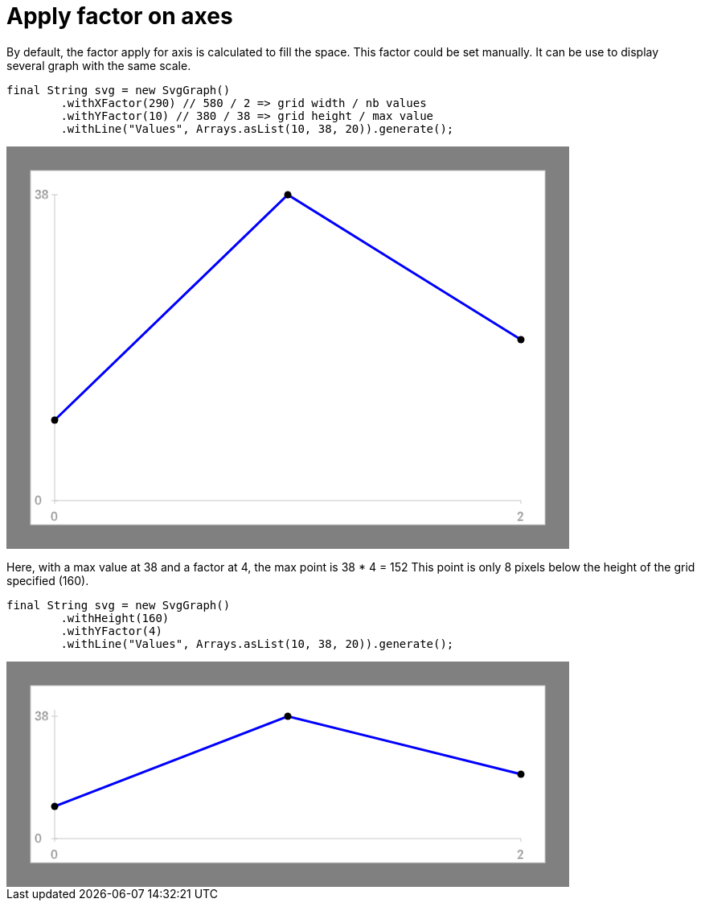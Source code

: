 ifndef::ROOT_PATH[:ROOT_PATH: ../../../..]

[#org_sfvl_doctesting_utils_svggraphtest_apply_factor_on_axes]
= Apply factor on axes

By default, the factor apply for axis is calculated to fill the space.
This factor could be set manually.
It can be use to display several graph with the same scale.
[source,java,indent=0]
----
            final String svg = new SvgGraph()
                    .withXFactor(290) // 580 / 2 => grid width / nb values
                    .withYFactor(10) // 380 / 38 => grid height / max value
                    .withLine("Values", Arrays.asList(10, 38, 20)).generate();

----
++++
<!DOCTYPE svg PUBLIC "-//W3C//DTD SVG 1.1//EN" "http://www.w3.org/Graphics/SVG/1.1/DTD/svg11.dtd">
<svg version="1.1" xmlns="http://www.w3.org/2000/svg"
width="700" height="500"     style="background-color:grey">
<style>
.graph {
    stroke:rgb(200,200,200);
    stroke-width:1;
}
.curve {
    fill:none;
    stroke-width:3;
    marker: url(#markerCircle);
    stroke:black;
}
</style>
<defs>
    <marker id="markerCircle" markerWidth="8" markerHeight="8" refX="5" refY="5">
        <circle cx="5" cy="5" r="1.5" style="stroke: none; fill:#000000;"/>
    </marker>
</defs>
<svg class="graph">
    <rect fill="white" width="640" height="440" x="30" y="30"/>
    <g class="grid">
        <line x1="60" x2="60" y1="440" y2="60"/>
    </g>
    <g class="grid">
        <line x1="60" x2="640" y1="440" y2="440"/>
    </g>

    <text x="35" y="65">38</text>
    <line x1="56" x2="64" y1="60" y2="60"/>
    <text x="35" y="445">0</text>
    <line x1="56" x2="64" y1="440" y2="440"/>

    <text x="55" y="465">0</text>
    <line x1="60" x2="60" y1="440" y2="444"/>
    <text x="635" y="465">2</text>
    <line x1="640" x2="640" y1="440" y2="444"/>
</svg>
<polyline style="stroke:blue" class="curve" points="
60,340
350,60
640,240
"/>
</svg>
++++
Here, with a max value at 38 and a factor at 4, the max point is 38 * 4 = 152
This point is only 8 pixels below the height of the grid specified (160).
[source,java,indent=0]
----
            final String svg = new SvgGraph()
                    .withHeight(160)
                    .withYFactor(4)
                    .withLine("Values", Arrays.asList(10, 38, 20)).generate();

----
++++
<!DOCTYPE svg PUBLIC "-//W3C//DTD SVG 1.1//EN" "http://www.w3.org/Graphics/SVG/1.1/DTD/svg11.dtd">
<svg version="1.1" xmlns="http://www.w3.org/2000/svg"
width="700" height="280"     style="background-color:grey">
<style>
.graph {
    stroke:rgb(200,200,200);
    stroke-width:1;
}
.curve {
    fill:none;
    stroke-width:3;
    marker: url(#markerCircle);
    stroke:black;
}
</style>
<defs>
    <marker id="markerCircle" markerWidth="8" markerHeight="8" refX="5" refY="5">
        <circle cx="5" cy="5" r="1.5" style="stroke: none; fill:#000000;"/>
    </marker>
</defs>
<svg class="graph">
    <rect fill="white" width="640" height="220" x="30" y="30"/>
    <g class="grid">
        <line x1="60" x2="60" y1="220" y2="60"/>
    </g>
    <g class="grid">
        <line x1="60" x2="640" y1="220" y2="220"/>
    </g>

    <text x="35" y="73">38</text>
    <line x1="56" x2="64" y1="68" y2="68"/>
    <text x="35" y="225">0</text>
    <line x1="56" x2="64" y1="220" y2="220"/>

    <text x="55" y="245">0</text>
    <line x1="60" x2="60" y1="220" y2="224"/>
    <text x="635" y="245">2</text>
    <line x1="640" x2="640" y1="220" y2="224"/>
</svg>
<polyline style="stroke:blue" class="curve" points="
60,180
350,68
640,140
"/>
</svg>
++++